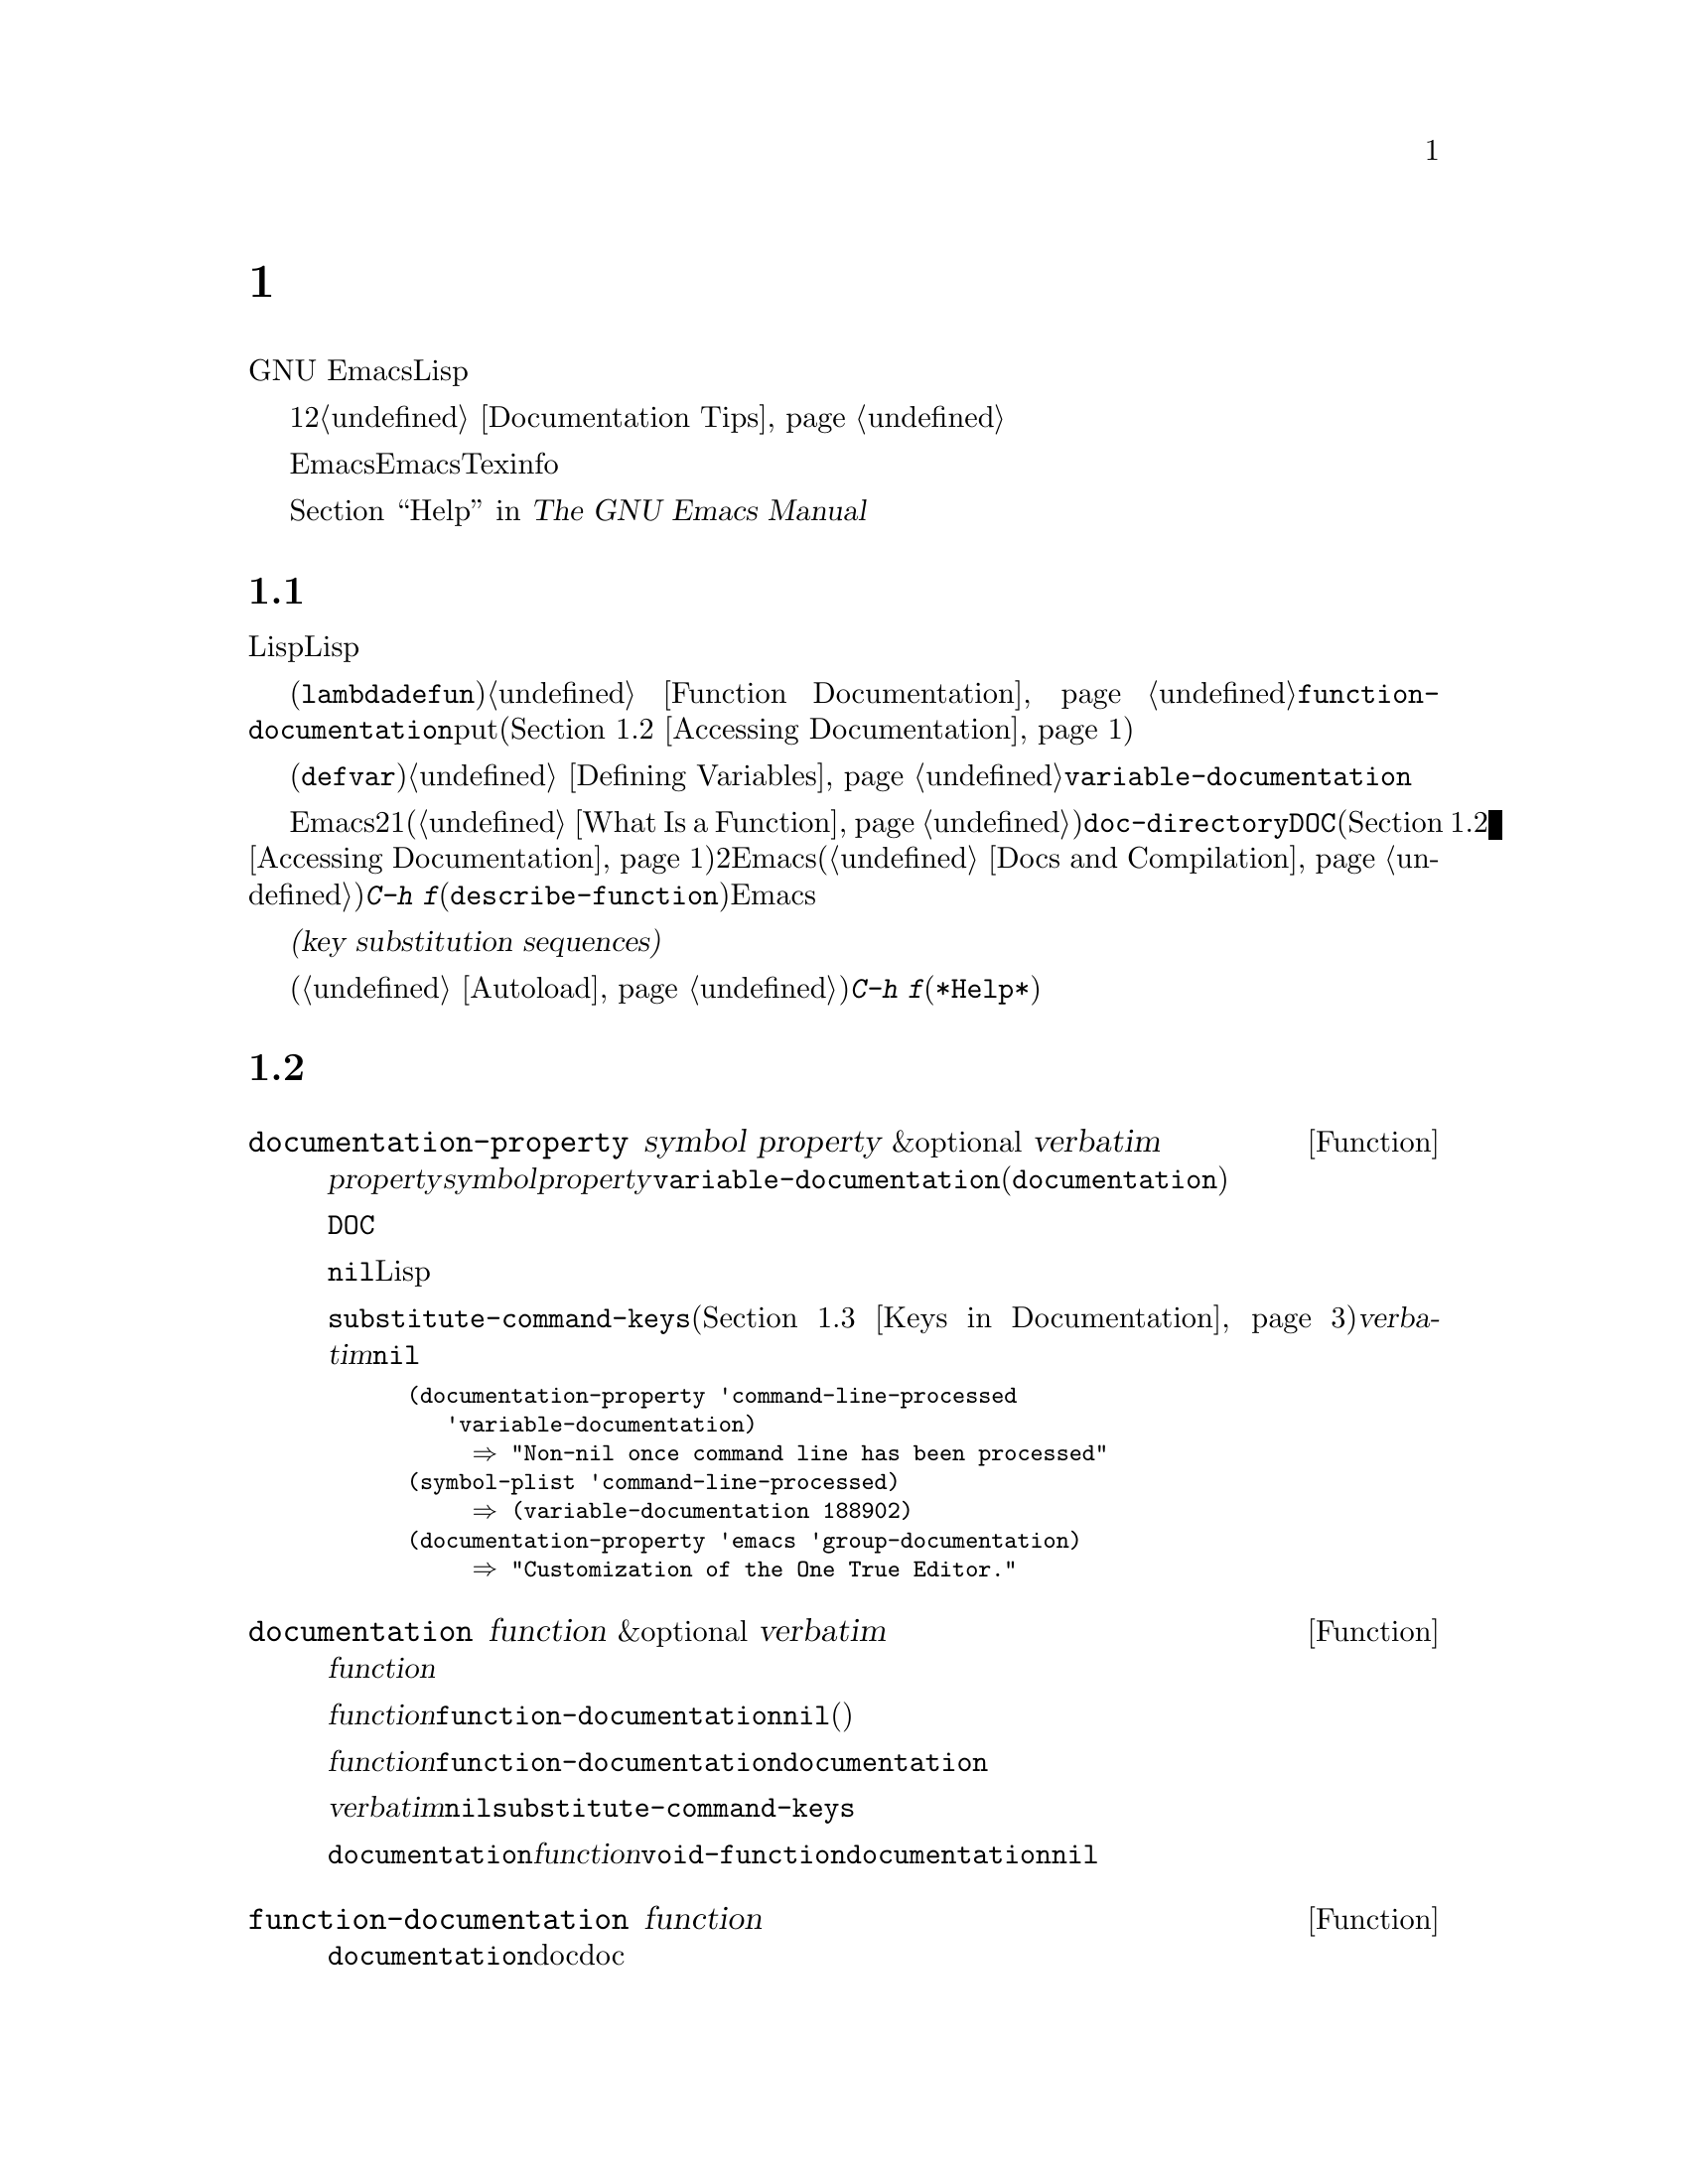 @c ===========================================================================
@c
@c This file was generated with po4a. Translate the source file.
@c
@c ===========================================================================

@c -*- mode: texinfo; coding: utf-8 -*-
@c This is part of the GNU Emacs Lisp Reference Manual.
@c Copyright (C) 1990--1995, 1998--1999, 2001--2024 Free Software
@c Foundation, Inc.
@c See the file elisp-ja.texi for copying conditions.
@node Documentation
@chapter ドキュメント
@cindex documentation strings

  GNU
Emacsには便利なビルトインのヘルプ機能があり、それらのほとんどは関数や変数のドキュメント文字列に付属するドキュメント文字列の情報が由来のものです。このチャプターではLispプログラムからドキュメント文字列にアクセスする方法について説明します。

  ドキュメント文字列のコンテンツはある種の慣習にしたがう必要があります。特に最初の行はその関数や変数を簡単に説明する1つか2つの完全なセンテンスであるべきです。よいドキュメント文字列を記述する方法については@ref{Documentation
Tips}を参照してください。

  Emacs向けのドキュメント文字列はEmacsマニュアルと同じものではないことに注意してください。マニュアルはTexinfo言語で記述された独自のソースファイルをもちます。それにたいしドキュメント文字列はそれが適用される関数と変数の定義内で指定されたものです。ドキュメント文字列を収集してもそれはマニュアルとしては不十分です。なぜならよいマニュアルはそのやり方でまとめられたものではなく、議論にたいするトピックという観点でまとめられたものだからです。

  ドキュメント文字列を表示するコマンドについては、@ref{Help, , Help, emacs, The GNU Emacs
Manual}を参照してください。

@menu
* Documentation Basics::     ドキュメント文字列が定義、格納される場所。
* Accessing Documentation::  Lispプログラムがドキュメント文字列にアクセスする方法。
* Keys in Documentation::    カレントキーバインディングの置き換え。
* Text Quoting Style::       ドキュメント文字列やメッセージの中のクォーテーションマーク。
* Describing Characters::    非プリント文字やキーシーケンスをプリント可能な記述にする。
* Help Functions::           Emacsヘルプ機能により使用されるサブルーチン。
* Documentation Groups::     グループごとに関数をリストする。
@end menu

@node Documentation Basics
@section ドキュメントの基礎
@cindex documentation conventions
@cindex writing a documentation string
@cindex string, writing a doc string

  ドキュメント文字列はテキストをダブルクォート文字で囲んだ文字列にたいするLisp構文を使用して記述されます。実はこれは実際のLisp文字列です。関数または変数の定義内の適切な箇所に文字列があると、それは関数や変数のドキュメントの役割を果たします。

@cindex @code{function-documentation} property
  関数定義(@code{lambda}や@code{defun}フォーム)の中では、ドキュメント文字列は引数リストの後に指定され、通常は関数オブジェクト内に直接格納されます。@ref{Function
Documentation}を参照してください。関数名の@code{function-documentation}プロパティに関数ドキュメントをputすることもできます(@ref{Accessing
Documentation}を参照)。

@cindex @code{variable-documentation} property
  変数定義(@code{defvar}フォーム)の中では、ドキュメント文字列は初期値の後に指定されます。@ref{Defining
Variables}を参照してください。この文字列はその変数の@code{variable-documentation}プロパティに格納されます。

@cindex @file{DOC} (documentation) file
  Emacsがメモリー内にドキュメント文字列を保持しないときがあります。それには、これには2つの状況があります。1つ目はメモリーを節約するためでプリミティブ関数(@ref{What
Is a
Function}を参照)およびビルトイン変数のドキュメントは、@code{doc-directory}で指定されたディレクトリー内の@file{DOC}という名前のファイルに保持されます(@ref{Accessing
Documentation}を参照)。2つ目は関数や変数がバイトコンパイルされたファイルからロードされたときで、Emacsはそれらのドキュメント文字列のロードを無効にします(@ref{Docs
and Compilation}を参照)。どちらの場合も、ある関数にたいしてユーザーが@kbd{C-h
f}(@code{describe-function})を呼び出したとき等の必要なときだけEmacsはファイルのドキュメント文字列を照会します。

  ドキュメント文字列にはユーザーがドキュメントを閲覧するときのみルックアップされるキーバインディングを参照する、特別な@dfn{キー置換シーケンス(key
substitution
sequences)}を含めることができます。これにより、たとえユーザーがデフォルトのキーバインディングを変更していてもヘルプコマンドが正しいキーを表示できるようになります。

  オートロードされたコマンド(@ref{Autoload}を参照)のドキュメント文字列ではこれらのキー置換シーケンスは特別な効果をもち、そのコマンドにたいする@kbd{C-h
f}によってオートロードをトリガーします(これは@file{*Help*}バッファー内のハイパーリンクを正しくセットアップするために必要となる)。

@node Accessing Documentation
@section ドキュメント文字列へのアクセス
@cindex accessing documentation strings

@defun documentation-property symbol property &optional verbatim
この関数はプロパティ@var{property}配下の@var{symbol}のプロパティリスト内に記録されたドキュメント文字列をリターンする。これはほとんどの場合@var{property}を@code{variable-documentation}にして、変数のドキュメント文字列の照会に使用される。しかしカスタマイゼーショングループのような他の種類のドキュメント照会にも使用できる(が関数のドキュメントには以下の@code{documentation}関数を使用する)。

そのプロパティの値が@file{DOC}ファイルやバイトコンパイル済みファイルに格納されたドキュメント文字列を参照する場合、この関数はその文字列を照会してそれをリターンする。

プロパティの値が@code{nil}や文字列以外でファイル内のテキストも参照しなければ、文字列を取得するLisp式として評価される。

最終的にこの関数はキーバインディングを置換するために、文字列を@code{substitute-command-keys}に引き渡す(@ref{Keys
in Documentation}を参照)。@var{verbatim}が非@code{nil}ならこのステップはスキップされる。

@smallexample
@group
(documentation-property 'command-line-processed
   'variable-documentation)
     @result{} "Non-nil once command line has been processed"
@end group
@group
(symbol-plist 'command-line-processed)
     @result{} (variable-documentation 188902)
@end group
@group
(documentation-property 'emacs 'group-documentation)
     @result{} "Customization of the One True Editor."
@end group
@end smallexample
@end defun

@defun documentation function &optional verbatim
この関数は@var{function}のドキュメント文字列をリターンする。この関数はマクロ、名前付きキーボードマクロ、およびスペシャルフォームも通常の関数と同様に処理する。

@var{function}がシンボルならそのシンボルの@code{function-documentation}プロパティを最初に調べる。それが非@code{nil}値をもつなら、その値(プロパティの値が文字列以外ならそれを評価した値)がドキュメントとなる。

@var{function}がシンボル以外、あるいは@code{function-documentation}プロパティをもたなければ、@code{documentation}は必要ならファイルを読み込んで実際の関数定義のドキュメント文字列を抽出する。

最後に@var{verbatim}が@code{nil}なら、この関数は@code{substitute-command-keys}を呼び出す。結果はリターンするための文字列。

@code{documentation}関数は@var{function}が関数定義をもたなければ@code{void-function}エラーをシグナルする。しかし関数定義がドキュメントをもたない場合は問題ない。その場合は@code{documentation}は@code{nil}をリターンする。
@end defun

@defun function-documentation function
@code{documentation}が関数オブジェクトから生のdoc文字列を抽出するために用いるジェネリック関数。対応するメソッドを追加することによって、特定の関数タイプのdoc文字列を取得する方法を指定できる。
@end defun

@defun face-documentation face
この関数は@var{face}のドキュメント文字列をフェイスとしてリターンする。
@end defun

以下は@code{documentation}と@code{documentation-property}を使用した例で、いくつかのシンボルのドキュメント文字列を@file{*Help*}バッファー内に表示します。

@anchor{describe-symbols example}
@smallexample
@group
(defun describe-symbols (pattern)
  "Describe the Emacs Lisp symbols matching PATTERN.
All symbols that have PATTERN in their name are described
in the *Help* buffer."
  (interactive "sDescribe symbols matching: ")
  (let ((describe-func
         (lambda (s)
@end group
@group
            ;; @r{シンボルの説明をプリントする}
            (if (fboundp s)             ; @r{これは関数}
                (princ
                 (format "%s\t%s\n%s\n\n" s
                   (if (commandp s)
                       (let ((keys (where-is-internal s)))
                         (if keys
                             (concat
                              "Keys: "
                              (mapconcat 'key-description
                                         keys " "))
                           "Keys: none"))
                     "Function")
@end group
@group
                  (or (documentation s)
                      "not documented"))))

           (if (boundp s)              ; @r{これは変数}
@end group
@group
               (princ
                (format "%s\t%s\n%s\n\n" s
                  (if (custom-variable-p s)
                      "Option " "Variable")
@end group
@group
                  (or (documentation-property
                        s 'variable-documentation)
                      "not documented"))))))
        sym-list)
@end group

@group
    ;; @r{パターンにマッチするシンボルのリストを構築}
    (mapatoms (lambda (sym)
                (if (string-match pattern (symbol-name sym))
                    (setq sym-list (cons sym sym-list)))))
@end group

@group
    ;; @r{データを表示}
    (help-setup-xref (list 'describe-symbols pattern)
                 (called-interactively-p 'interactive))
    (with-help-window (help-buffer)
      (mapcar describe-func (sort sym-list)))))
@end group
@end smallexample

  @code{describe-symbols}関数は@code{apropos}のように機能しますが、より多くの情報を提供します。

@smallexample
@group
(describe-symbols "goal")

---------- Buffer: *Help* ----------
goal-column     Option
Semipermanent goal column for vertical motion, as set by @dots{}
@end group
@c Do not blithely break or fill these lines.
@c That makes them incorrect.

@group
minibuffer-temporary-goal-position      Variable
not documented
@end group

@group
set-goal-column Keys: C-x C-n
Set the current horizontal position as a goal for C-n and C-p.
@end group
@c DO NOT put a blank line here!  That is factually inaccurate!
@group
Those commands will move to this position in the line moved to
rather than trying to keep the same horizontal position.
With a non-nil argument ARG, clears out the goal column
so that C-n and C-p resume vertical motion.
The goal column is stored in the variable ‘goal-column’.

msgid ""
"(defun describe-symbols (pattern)\n"
"  \"Describe the Emacs Lisp symbols matching PATTERN.\n"
"All symbols that have PATTERN in their name are described\n"
"in the `*Help*' buffer.\"\n"
"  (interactive \"sDescribe symbols matching: \")\n"
"  (let ((describe-func\n"
"         (function\n"
"          (lambda (s)\n"
@end group

@group
temporary-goal-column   Variable
Current goal column for vertical motion.
It is the column where point was at the start of the current run
of vertical motion commands.

When moving by visual lines via the function ‘line-move-visual’, it is a cons
cell (COL . HSCROLL), where COL is the x-position, in pixels,
divided by the default column width, and HSCROLL is the number of
columns by which window is scrolled from left margin.

When the ‘track-eol’ feature is doing its job, the value is
‘most-positive-fixnum’.
---------- Buffer: *Help* ----------
@end group
@end smallexample

@anchor{Definition of Snarf-documentation}
@defun Snarf-documentation filename
この関数はEmacsビルド時の実行可能なEmacsダンプ直前に使用される。これはファイル@var{filename}内に格納されたドキュメント文字列の位置を探して、メモリー上の関数定義および変数のプロパティリスト内にそれらの位置を記録する。@ref{Building
Emacs}を参照のこと。

Emacsは@file{emacs/etc}ディレクトリーからファイル@var{filename}を読み込む。その後ダンプされたEmacs実行時に、ディレクトリー@code{doc-directory}内の同じファイルを照会する。@var{filename}は通常は@code{"DOC"}。
@end defun

@defvar doc-directory
この変数はビルトインの関数と変数のドキュメント文字列を含んだファイル@code{"DOC"}があるべきディレクトリーの名前を保持する。

これはほとんどの場合は@code{data-directory}と同一。実際にインストールしたEmacsではなくEmacsをビルドしたディレクトリーからEmacsを実行したときは異なるかもしれない。@ref{Definition
of data-directory}を参照のこと。
@end defvar

@node Keys in Documentation
@section ドキュメント内でのキーバインディングの置き換え
@cindex documentation, keys in
@cindex keys in documentation strings
@cindex substituting keys in documentation
@cindex key substitution sequence

  ドキュメント文字列がキーシーケンスを参照する際、それらはカレントである実際のキーバインディングを使用するべきです。これらは以下で説明する特別なキーシーケンスを使用して行うことができます。通常の方法によるドキュメント文字列へのアクセスは、これらの特別なキーシーケンスをカレントキーバインディングに置き換えます。これは@code{substitute-command-keys}を呼び出すことにより行われます。あなた自身がこの関数を呼び出すこともできます。

  以下はそれら特別なシーケンスと、その意味についてのリストです:

@table @code
@item \[@var{command}]
これは@var{command}を呼び出すキーシーケンス、または@var{command}がキーバインディングをもたなければ@samp{M-x
@var{command}}。

@item \@{@var{mapvar}@}
これは変数@var{mapvar}の値であるようなキーマップの要約(summary)を意味する。この要約は@code{describe-bindings}を用いて作成される。

@item \<@var{mapvar}>
これ自体は何のテキストも意味せず副作用のためだけに使用される。これはこのドキュメント文字列内にある、後続のすべての@samp{\[@var{command}]}にたいするキーマップとして@var{mapvar}の値を指定する。

@item \`@var{KEYSEQ}'
これはキーシーケンス@var{KEYSEQ}を表し、コマンド置き換えと同じフェイスが使用される。これはキーシーケンスがたとえば@code{read-key-sequence}によって直接読み取られた場合のように、対応するコマンドがない場合のみ使用すること。キーシーケンスは@code{key-valid-p}に照らして有効なキーシーケンスでなければならない。これは@samp{\`M-x
foo'}のようなコマンド名にたいして、キーボードシーケンスのようにフォント表示したいものの、@samp{\[foo]}が行うようなキーシーケンスへの変換を抑止したい場合にも使用できる。

@item `
グレイブアクセント(grave
accent)は左クォートを意味する。これは@code{text-quoting-style}の値に応じて左シングルクォーテーションマーク、アポストロフィ、グレイブアクセントのいずれかを生成する。@ref{Text
Quoting Style}を参照のこと。

@item '
アポストロフィ(apostrophe)は右クォートを意味する。これは@code{text-quoting-style}の値に応じて右シングルクォーテーションマーク、アポストロフィのいずれかを生成する。@ref{Text
Quoting Style}を参照のこと。

@item \=
これは後続の文字をクォートして無効にする。したがって@samp{\=`}は@samp{`}、@samp{\=\[}は@samp{\[}、@samp{\=\=}は@samp{\=}を出力する。

@item \+
これは直後のシンボルを@file{*Help*}バッファーでリンクとしてマークするべきではないことを示す。
@end table

@strong{注意してください:} Emacs Lisp内の文字列として記述する際は@samp{\}を2つ記述しなければなりません。

@defun substitute-command-keys string &optional no-face include-menus
@vindex help-key-binding@r{ (face)}
この関数は上述の特別なシーケンスを@var{string}からスキャンして、それらが意味するもので置き換えてその結果を文字列としてリターンする。これによりそのユーザー自身がカスタマイズした実際のキーシーケンスを参照するドキュメントが表示できる。そのキーバインディングにはデフォルトでは特別なフェイス@code{help-key-binding}が与えられるが、オプション引数@var{no-face}が非@code{nil}なら、この関数は生成した文字列にこのフェイスを追加しない。

@defun substitute-quotes string
この関数は@code{substitute-command-keys}と同じように機能するが、クォート文字だけを置き換える。
@end defun

@cindex advertised binding
あるコマンドが複数のバインディングをもつ場合、通常この関数は最初に見つかったバインディングを使用する。以下のようにしてコマンドのシンボルプロパティ@code{:advertised-binding}に割り当てることにより、特定のキーバインディングを指定できる:

@smallexample
(put 'undo :advertised-binding [?\C-/])
@end smallexample

@noindent
@code{:advertised-binding}プロパティはメニューアイテム(@ref{Menu
Bar}を参照)に表示されるバインディングにも影響する。コマンドが実際にもたないキーバインディングを指定するとこのプロパティは無視される。
@end defun

  以下は特別なキーシーケンスの例:

@smallexample
@group
(substitute-command-keys
   "To abort recursive edit, type `\\[abort-recursive-edit]'.")
@result{} "To abort recursive edit, type ‘C-]’."
@end group

@group
(substitute-command-keys
   "The keys that are defined for the minibuffer here are:
  \\@{minibuffer-local-must-match-map@}")
@result{} "The keys that are defined for the minibuffer here are:
@end group

?               minibuffer-completion-help
SPC             minibuffer-complete-word
TAB             minibuffer-complete
C-j             minibuffer-complete-and-exit
RET             minibuffer-complete-and-exit
C-g             abort-recursive-edit
"

The keymap description will normally exclude menu items, but if
@var{include-menus} is non-@code{nil}, include them.

@group
(substitute-command-keys
   "To abort a recursive edit from the minibuffer, type \
`\\<minibuffer-local-must-match-map>\\[abort-recursive-edit]'.")
@result{} "To abort a recursive edit from the minibuffer, type ‘C-g’."
@end group
@end smallexample

  ドキュメント文字列内のテキストにたいしては他にも特別な慣習があります。それらはたとえばこのマニュアルの関数、変数、およびセクションで参照できます。詳細は@ref{Documentation
Tips}を参照してください。

@node Text Quoting Style
@section テキストのクォートスタイル

  ドキュメント文字列や診断メッセージの中では、グレイブアクセント(grave
accent)とアポストロフィ(apostrophe)は通常は特別に扱われてマッチするシングルクォーテーションマーク(``curved
quotes''とも呼ばれる)に変換されます。たとえばドキュメント文字列@t{"Alias for
`foo'."}と関数呼び出し@code{(message "Alias for `foo'.")}はどちらも@t{"Alias for
‘foo’."}に変換されます。あまり一般的ではありませんが、Emacsがグレイブアクセントとアポストロフィをそのまま表示したり、アポストロフィだけ(@t{"Alias
for
'foo'."})を表示する場合もあります。ドキュメント文字列やメッセージフォーマットは、これらのスタイルすべてで良好に表示されるように記述する必要があります。たとえば通常の英語スタイル@t{"Alias
for ’foo’."}で表示できるのならば、ドキュメント文字列@t{"Alias for 'foo'."}はあなたが望むスタイルではないでしょう。

  テキストのクォートスタイルとは無関係に変換なしでグレイブアクセントやアポストロフィの表示を要するときがあるかもしれません。ドキュメント文字列ではエスケープでこれを行うことができます。たとえばドキュメント文字列@t{"\\=`(a
,(sin 0)) ==> (a
0.0)"}では、グレイブアクセントはLispコードの表現を意図しているので、グレイブアクセントエスケープしてクォートスタイルとは無関係にそれ自身を表示します。@code{message}や@code{error}の呼び出しでは、フォーマット@t{"%s"}と@code{format}呼び出しを引数として変換を回避できます。たとえば@code{(message
"%s" (format "`(a ,(sin %S)) ==> (a %S)" x (sin
x)))}はテキストのクォートスタイルに関わらず、グレイブアクセントで始まるメッセージを表示します。

@defopt text-quoting-style
@cindex curved quotes
@cindex curly quotes
このユーザーオプションの値はヘルプやメッセージの文言中のシングルクォートにたいして、Emacsが使用するべきスタイルを指定するシンボル。このオプションの値が@code{curve}なら@t{‘like
this’}のようなcurved single quotesスタイル。値が@code{straight}なら@t{'like
this'}のような素のアポストロフィスタイル。値が@code{grave}ならクォートは変換せずに、@t{`like
this'}のようなEmacsバージョン25以前の標準スタイルであるグレイブアクセントとアポストロフィのスタイル。デフォルト値の@code{nil}はcurved
single quotesが表示可能なようなら@code{curve}、それ以外なら@code{grave}のように機能する。

このオプションはcurved quotesに問題があるプラットフォームで有用。個人の好みに応じてこれを自由にカスタマイズできる。
@end defopt

@defun text-quoting-style
変数@code{text-quoting-style}の値を直接読み取るべきではない。カレント端末においてこの変数に@code{nil}がセットされている際の正しいクォートスタイルを動的に算出するために、この同名の関数を使用すること。
@end defun

@node Describing Characters
@section ヘルプメッセージの文字記述
@cindex describe characters and events

  以下の関数はイベント、キーシーケンス、文字をテキスト表記(textual
descriptions)に変換します。これらの変換された表記は、メッセージ内に任意のテキスト文字やキーシーケンスを含める場合に有用です。なぜなら非プリント文字や空白文字はプリント文字シーケンスに変換されるからです。空白文字以外のプリント文字はその文字自身が表記になります。

@defun key-description sequence &optional prefix
@cindex Emacs event standard notation
この関数は@var{sequence}内の入力イベントにたいしてEmacsの標準表記を含んだ文字列をリターンする。@var{prefix}が非@code{nil}なら、それは@var{sequence}に前置される入力イベントシーケンスであり、リターン値にも含まれる。引数には文字列、ベクター、またはリストを指定できる。有効なイベントに関する詳細は@ref{Input
Events}を参照のこと。

@smallexample
@group
(key-description [?\M-3 delete])
     @result{} "M-3 <delete>"
@end group
@group
(key-description [delete] "\M-3")
     @result{} "M-3 <delete>"
@end group
@end smallexample

  以下の@code{single-key-description}の例も参照のこと。
@end defun

@defun single-key-description event &optional no-angles
@cindex event printing
@cindex character printing
@cindex control character printing
@cindex meta character printing
この関数はキーボード入力にたいするEmacsの標準表記として@var{event}を表記する文字列をリターンする。通常のプリント文字はその文字自身で表れるが、コントロール文字は@samp{C-}で始まる文字列、メタ文字は@samp{M-}で始まる文字列、スペースやタブ等は@samp{SPC}や@samp{TAB}のように変換される。ファンクションキーのシンボルは@samp{<@dots{}>}のように角カッコ(angle
brackets)の内側に表れる。リストであるようなイベントは、そのリストの@sc{car}内のシンボル名が角カッコの内側に表れる。

オプション引数@var{no-angles}が非@code{nil}なら、ファンクションキーやイベントシンボルを括る角カッコは省略される。これは角カッコを使用しない古いバージョンのEmacsとの互換性のため。

@smallexample
@group
(single-key-description ?\C-x)
     @result{} "C-x"
@end group
@group
(key-description "\C-x \M-y \n \t \r \f123")
     @result{} "C-x SPC M-y SPC C-j SPC TAB SPC RET SPC C-l 1 2 3"
@end group
@group
(single-key-description 'delete)
     @result{} "<delete>"
@end group
@group
(single-key-description 'C-mouse-1)
     @result{} "C-<mouse-1>"
@end group
@group
(single-key-description 'C-mouse-1 t)
     @result{} "C-mouse-1"
@end group
@end smallexample
@end defun

@defun text-char-description character
この関数はテキスト内に出現し得る文字にたいするEmacsの標準表記として@var{character}を記述する文字列をリターンする。これは@code{single-key-description}と似ているが、引数が@code{characterp}によるテスト(@ref{Character
Codes}を参照)をパスする有効な文字コードでなければならない点が異なる。この関数は先頭のカレットによりコントロール文字の記述を生成する(Emacsがバッファー内にコントロール文字を表示する通常の方法)。修飾ビットをもつ文字にたいして、この関数はエラーをシグナルする(コントロール修飾された@acronym{ASCII}文字は例外であり、これらはコントロール文字として表現される)。

@smallexample
@group
(text-char-description ?\C-c)
     @result{} "^C"
@end group
@group
(text-char-description ?\M-m)
     @error{} Wrong type argument: characterp, 134217837
@end group
@end smallexample
@end defun

@deffn Command read-kbd-macro string &optional need-vector
この関数は主にキーボードマクロを操作するために使用されるが、大雑把な意味で@code{key-description}の逆の処理にも使用できる。キー表記を含むスペース区切りの文字列でこれを呼び出すと、それに対応するイベントを含む文字列かベクターをリターンする(これは単一の有効なキーシーケンスであるか否かは問わず何のイベントを使用するかに依存する。@ref{Key
Sequences}を参照のこと)。@var{need-vector}が非@code{nil}ならリターン値は常にベクター。
@end deffn

@node Help Functions
@section ヘルプ関数
@cindex help functions

  Emacsはさまざまなビルトインのヘルプ関数を提供しており、それらはすべてプレフィックス@kbd{C-h}のサブコマンドとしてユーザーがアクセスできます。それらについての詳細は@ref{Help,
, Help, emacs, The GNU Emacs
Manual}を参照してください。ここでは同様な情報に関するプログラムレベルのインターフェイスを説明します。

@deffn Command apropos pattern &optional do-all
この関数は名前にaproposパターン(apropos pattern: 適切なパターン)
@var{pattern}を含む重要なすべてのシンボルを探す。マッチに使用されるaproposパターンは単語、最低2つはマッチしなければならないスペース区切りの単語、または(特別な正規表現文字があれば)正規表現のいずれか。あるシンボルが関数、変数、フェイスとしての定義、あるいはプロパティをもつならそのシンボルは重要とみなされる。

この関数は以下のような要素のリストをリターンする:

@example
(@var{symbol} @var{score} @var{function-doc} @var{variable-doc}
 @var{plist-doc} @var{widget-doc} @var{face-doc} @var{group-doc})
@end example

ここで@var{score}はマッチの面からそのシンボルがどれだけ重要に見えるかを比較する整数である。残りの各要素は@var{symbol}にたいする関数、変数、...等のドキュメント文字列(または@code{nil})。

これは@file{*Apropos*}という名前のバッファーにもシンボルを表示する。その際、各行にはドキュメント文字列の先頭から取得した1行説明とともに表示される。

@var{do-all}が非@code{nil}、またはユーザーオプション@code{apropos-do-all}が非@code{nil}なら、@code{apropos}は見つかった関数のキーバインディングも表示する。これは重要なものだけでなく、internされた@emph{すべて}のシンボルも表示する(同様にリターン値としてもそれらをリストする)。
@end deffn

@defvar help-map
この変数の値はHelpキー@kbd{C-h}に続く文字にたいするローカルキーマップである。
@end defvar

@deffn {Prefix Command} help-command
このシンボルは関数ではなく関数定義セルには@code{help-map}としてキーマップを保持する。これは@file{help.el}内で以下のように定義されている:

@smallexample
@group
(keymap-set global-map (key-description (string help-char)) 'help-command)
(fset 'help-command help-map)
@end group
@end smallexample
@end deffn

@defopt help-char
この変数の値はヘルプ文字(help character:
Helpを意味する文字としてEmacsが認識する文字)。デフォルトの値は@kbd{C-h}を意味する8。この文字を読み取った際に@code{help-form}が非@code{nil}のLisp式なら、Emacsはその式を評価して結果が文字列の場合はウィンドウ内にそれを表示する。

@code{help-form}の値は通常は@code{nil}。その場合にはヘルプ文字はコマンド入力のレベルにおいて特別な意味を有さず、通常の方法におけるキーシーケンスの一部となる。@kbd{C-h}の標準的なキーバインディングは、複数の汎用目的をもつヘルプ機能のプレフィックスキー。

ヘルプ文字はプレフィックスキーの後でも特別な意味をもつ。ヘルプ文字がプレフィックスキーのサブコマンドとしてバインディングをもたなければ、そのプレフィックスキーのすべてのサブコマンドのリストを表示する@code{describe-prefix-bindings}を実行する。
@end defopt

@defopt help-event-list
この変数の値はヘルプ文字の選択肢の役割を果たすイベント型のリスト。これらのイベントは@code{help-char}で指定されるイベントと同様に処理される。
@end defopt

@defvar help-form
この変数が非@code{nil}なら、その値は文字@code{help-char}が読み取られるたびに評価されるフォームであること。そのフォームの評価によって文字列が生成されたらその文字列が表示される。

@code{read-event}、@code{read-char-choice}、@code{read-char}、@code{read-char-from-minibuffer}、@code{y-or-n-p}を呼び出すコマンドは、それが入力を行う間は恐らく@code{help-form}を非@code{nil}にバインドするべきだろう(@kbd{C-h}が他の意味をもつなら行わないこと)。この式を評価した結果は、それが何にたいする入力なのかと、それを正しくエンターする方法を説明する文字列であること。

ミニバッファーへのエントリーにより、この変数は@code{minibuffer-help-form}の値にバインドされる(@ref{Definition
of minibuffer-help-form}を参照)。
@end defvar

@defvar prefix-help-command
この変数はプレフィックスキーにたいするヘルプをプリントする関数を保持する。その関数はユーザーが後にヘルプ文字を伴うプレフィックスキーをタイプして、そのヘルプ文字がプレフィックスの後のバインディングをもたないたときに呼び出される。この変数のデフォルト値は@code{describe-prefix-bindings}。
@end defvar

@deffn Command describe-prefix-bindings
この関数はもっとも最近のプレフィックスキーのサブコマンドすべてにたいするリストを表示する@code{describe-bindings}を呼び出す。記述されるプレフィックスは、そのキーシーケンスの最後のイベントを除くすべてから構成される(最後のイベントは恐らくヘルプ文字)。
@end deffn

  以下の2つの関数はelectricモードのように制御を放棄せずにヘルプを提供したいモードを意図しています。これらは通常のヘルプ関数と区別するために名前が@samp{Helper}で始まります。

@deffn Command Helper-describe-bindings
このコマンドはローカルキーマップとグローバルキーマップの両方のキーバインディングすべてのリストを含むヘルプバッファーを表示するウィンドウをポップアップする。これは@code{describe-bindings}を呼び出すことによって機能する。
@end deffn

@deffn Command Helper-help
このコマンドはカレントモードにたいするヘルプを提供する。これはミニバッファー内でメッセージ@samp{Help (Type ? for further
options)}とともにユーザーに入力を求めて、その後キーバインディングが何か、何を意図するモードなのかを探すための助けを提供する。これは@code{nil}をリターンする。

@vindex Helper-help-map
これはマップ@code{Helper-help-map}を変更することによってカスタマイズできる。
@end deffn

@defvar data-directory
@anchor{Definition of data-directory}
この変数はEmacsに付随する特定のドキュメントおよびテキストファイルを探すディレクトリーの名前を保持する。
@end defvar

@defun help-buffer
この関数はヘルプバッファーの名前(通常は@file{*Help*})をリターンする。そのようなバッファーが存在しなければ最初にそれを作成する。
@end defun

@vindex help-window-select
@defmac with-help-window buffer-or-name body@dots{}
このマクロは@code{with-output-to-temp-buffer} (@ref{Temporary
Displays}を参照)のように@var{body}を評価して、そのフォームが生成したすべての出力を@var{buffer-name}で指定されるバッファーに挿入する(@var{buffer-name}は関数@code{help-buffer}によりリターンされる値であることが多い)。このマクロは指定されたバッファーをHelpモードにして、ヘルプウィンドウのquitやスクロールする方法を告げるメッセージを表示する。これはユーザーオプション@code{help-window-select}のカレント値が適切にセットされていればヘルプウィンドウの選択も行う。これは@var{body}内の最後の値をリターンする。
@end defmac

@defun help-setup-xref item interactive-p
この関数は@file{*Help*}バッファー内のクロスリファレンスデータを更新する。このクロスリファレンスはユーザーが@samp{Back}ボタンか@samp{Forward}ボタン上でクリックした際のヘルプ情報の再生成に使用される。@file{*Help*}バッファーを使用するほとんどのコマンドは、バッファーをクリアーする前にこの関数を呼び出すべきである。@var{item}引数は@code{(@var{function}
.
@var{args})}という形式であること。ここで@var{function}は引数リスト@var{args}で呼び出されるヘルプバッファーを再生成する関数。コマンド呼び出しがinteractiveに行われた場合、@var{interactive-p}引数は非@code{nil}。この場合には@file{*Help*}バッファーの@samp{Back}ボタンにたいするitemのスタックはクリアーされる。
@end defun

@code{help-buffer}、@code{with-help-window}、@code{help-setup-xref}の使用例は@ref{describe-symbols
example}を参照してください。

@defmac make-help-screen fname help-line help-text help-map
このマクロは提供するサブコマンドのリストを表示するプレフィックスキーのように振る舞う、@var{fname}という名前のヘルプコマンドを定義する。

呼び出された際、@var{fname}はウィンドウ内に@var{help-text}を表示してから@var{help-map}に応じてキーシーケンスの読み取りと実行を行う。文字列@var{help-text}は@var{help-map}内で利用可能なバインディングを説明すること。

コマンド@var{fname}は@var{help-text}の表示をスクロールすることによる、自身のいくつかのイベントを処理するために定義される。@var{fname}がこれらのスペシャルイベントのいずれかを読み取った際には、スクロールを行った後で他のイベントを読み取る。自身が処理する以外のイベントを読み取りそのイベントが@var{help-map}内にバインディングを有す際は、そのキーのバインディングを実行した後にリターンする。

引数@var{help-line}は@var{help-map}内の候補の1行要約であること。Emacsのカレントバージョンでは、オプション@code{three-step-help}を@code{t}にセットした場合のみこの引数が使用される。

このマクロは@kbd{C-h C-h}にバインドされるコマンド@code{help-for-help}内で使用される。
@end defmac

@defopt three-step-help
この変数が非@code{nil}なら、@code{make-help-screen}で定義されたコマンドは最初にエコーエリア内に自身の@var{help-line}文字列を表示して、ユーザーが再度ヘルプ文字をタイプした場合のみ長い@var{help-text}文字列を表示する。
@end defopt


@node Documentation Groups
@section ドキュメントのグループ
@cindex documentation groups
@cindex groups of functions
@cindex function groups

Emacsは種々のグループにもとづいて関数をリストできます。たとえば@code{string-trim}や@code{mapconcat}などは``string(文字列)''の関数ですが、@kbd{M-x
shortdoc RET string RET}によって文字列を操作する関数の概要を得ることができます。

ドキュメンテーショングループは@code{define-short-documentation-group}マクロにより作成されます。

@defmac define-short-documentation-group group &rest functions
関数グループとして@var{group}を定義して、それらの関数の使用に関する短いサマリーを提供する。オプション引数@var{functions}は要素が以下の形式であるようなリスト:

@lisp
(@var{func} [@var{keyword} @var{val}]@dots{})
@end lisp

以下のキーワードが認識される:

@table @code

@item :eval
値は評価時の副作用をもたないフォームであること。このフォームはドキュメント内で@code{prin1}でプリントして使用されることになる(@ref{Output
Functions}を参照)。しかしこのフォームが文字列ならそのまま挿入されてから、フォームを生成するために@code{read}される。いずれのケースでも、その後にフォームは評価されて結果が使用される。たとえば:

@example
:eval (concat "foo" "bar" "zot")
:eval "(make-string 5 ?x)"
@end example

@noindent
は以下の結果になる:

@example
(concat "foo" "bar" "zot")
@result{} "foobarzot"
(make-string 5 ?x)
@result{} "xxxxx"
@end example

(Lispフォームと文字列の両方を受け付けるのは、特定のフォーム表現が望まれるいくつかのケースにおいてプリントのコントロールを可能にするのが理由。この例では@samp{?x}が文字列に含まれていなければ@samp{120}としてプリントされるだろう。)

@item :no-eval

これは@code{:eval}と似ているが、フォームを評価しない点が異なる。この場合では何らかの類の@code{:result}要素が含まれている必要がある。

@example
:no-eval (file-symlink-p "/tmp/foo")
:eg-result t
@end example

@item :no-eval*
@code{:no-eval}と同様だが、常に@samp{[it depends]}を結果として挿入する。たとえば:

@example
:no-eval* (buffer-string)
@end example

@noindent
は以下の結果になる:

@example
(buffer-string)
@click{} [it depends]
@end example

@item :no-value
@code{:no-eval}と同様だが、対象となっている関数が明確に定義されたリターン値をもち、副作用のためだけに使用される際に用いられる。

@item :result
評価されないフォーム例の結果を出力するために使用される。

@example
:no-eval (setcar list 'c)
:result c
@end example

@item :eg-result
評価されないフォーム例の結果例を出力するために使用される。たとえば:

@example
:no-eval (looking-at "f[0-9]")
:eg-result t
@end example

@noindent
は以下の結果になる:

@example
(looking-at "f[0-9]")
eg. @click{} t
@end example

@item :result-string
@itemx :eg-result-string
これら2つはそれぞれ@code{:result}や@code{:eg-result}と同じだが、そのまま挿入される。これは結果が読めなかったり、特定の形式が要求される際に有用:

@example
:no-eval (find-file "/tmp/foo")
:eg-result-string "#<buffer foo>"
:no-eval (default-file-modes)
:eg-result-string "#o755"
@end example

@item :no-manual
その関数がマニュアルにドキュメントされていないことを示す。

@item :args
デフォルトではその関数の実際の引数リストが表示される。@code{:args}が与えられたら、かわりにそれらが使用される。

@example
:args (regexp string)
@end example

@end table

以下に非常に短い例を示す:

@lisp
(define-short-documentation-group string
  "Creating Strings"
  (substring
   :eval (substring "foobar" 0 3)
   :eval (substring "foobar" 3))
  (concat
   :eval (concat "foo" "bar" "zot")))
@end lisp

1つ目の引数は定義するグループ名、その後に任意個数の関数説明が続く。

@end defmac

関数は任意個数のドキュメンテーショングループに所属できます。

このリストは関数説明に加えて、ドキュメントからセクションへの分割に使用される文字列要素ももつことができます。

@defun shortdoc-add-function group section elem
この関数によりLispパッケージは関数をグループに追加できる。@var{elem}はそれぞれ上述したような関数説明であること。@var{group}は関数グループ、@var{section}は関数を挿入する関数グループのセクション。

@var{group}が存在しなければ作成する。@var{section}が存在しなければ、その関数グループの最後に追加される。
@end defun

shortdocのグループで定義された関数の使用例の問い合わせもできます。

@defun shortdoc-function-examples function
この関数は@var{function}のshortdocすべての例をリターンする。リターン値はアイテムが@w{@code{(@var{group}
.
@var{examples})}}という形式のalist。ここで@var{group}は@var{function}が記載されたドキュメントグループ、@var{examples}は@var{group}において定義されている@var{function}の使用例(文字列)。

@var{function}が関数ではない、あるいはshortdocに例がなければ@code{shortdoc-function-examples}は@code{nil}をリターンする。
@end defun

@vindex help-fns-describe-function-functions
@defun shortdoc-help-fns-examples-function function
この関数は登録済みのshortdocグループにたいして問い合わせを行い、与えられたEmacs
Lispの@var{function}の使用例をカレントバッファーに挿入する。これは@code{help-fns-describe-function-functions}フックに追加するのに適している。そうすれば関数のドキュメントを要求された際に@file{*Help*}の使用例が@file{*Help*}バッファーに表示されるだろう。
@end defun
